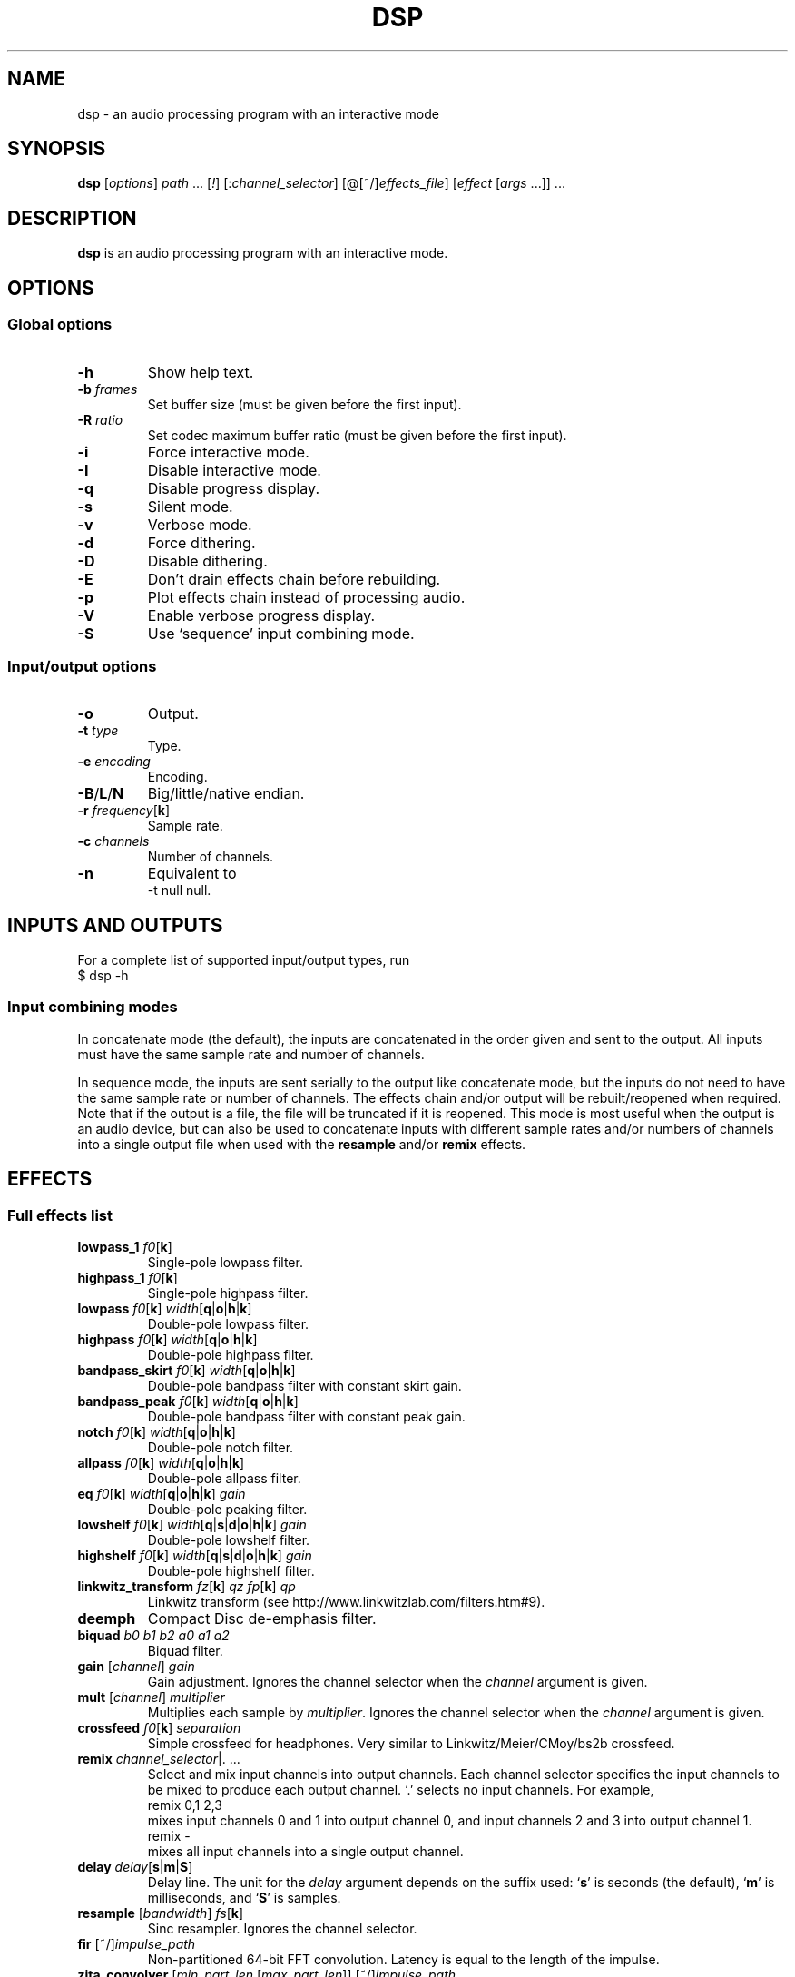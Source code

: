 .TH DSP 1 dsp\-1.6
.SH NAME
dsp \- an audio processing program with an interactive mode
.SH SYNOPSIS
.B dsp
[\fIoptions\fR] \fIpath\fR ... [\fI!\fR] [:\fIchannel_selector\fR]
[@[~/]\fIeffects_file\fR] [\fIeffect\fR [\fIargs\fR ...]] ...
.SH DESCRIPTION
.B dsp
is an audio processing program with an interactive mode.
.SH OPTIONS
.SS Global options
.TP
\fB\-h\fR
Show help text.
.TP
\fB\-b\fR \fIframes\fR
Set buffer size (must be given before the first input).
.TP
\fB\-R\fR \fIratio\fR
Set codec maximum buffer ratio (must be given before the first input).
.TP
\fB\-i\fR
Force interactive mode.
.TP
\fB\-I\fR
Disable interactive mode.
.TP
\fB\-q\fR
Disable progress display.
.TP
\fB\-s\fR
Silent mode.
.TP
\fB\-v\fR
Verbose mode.
.TP
\fB\-d\fR
Force dithering.
.TP
\fB\-D\fR
Disable dithering.
.TP
\fB\-E\fR
Don't drain effects chain before rebuilding.
.TP
\fB\-p\fR
Plot effects chain instead of processing audio.
.TP
\fB\-V\fR
Enable verbose progress display.
.TP
\fB\-S\fR
Use `sequence' input combining mode.
.SS Input/output options
.TP
\fB\-o\fR
Output.
.TP
\fB\-t\fR \fItype\fR
Type.
.TP
\fB\-e\fR \fIencoding\fR
Encoding.
.TP
\fB\-B\fR/\fBL\fR/\fBN\fR
Big/little/native endian.
.TP
\fB\-r\fR \fIfrequency\fR[\fBk\fR]
Sample rate.
.TP
\fB\-c\fR \fIchannels\fR
Number of channels.
.TP
\fB\-n\fR
Equivalent to
.EX
	\-t null null.
.EE
.SH INPUTS AND OUTPUTS
For a complete list of supported input/output types, run
.EX
	$ dsp -h
.EE
.SS Input combining modes
In concatenate mode (the default), the inputs are concatenated in the order
given and sent to the output. All inputs must have the same sample rate and
number of channels.
.PP
In sequence mode, the inputs are sent serially to the output like concatenate
mode, but the inputs do not need to have the same sample rate or number of
channels. The effects chain and/or output will be rebuilt/reopened when
required. Note that if the output is a file, the file will be truncated if it
is reopened. This mode is most useful when the output is an audio device, but
can also be used to concatenate inputs with different sample rates and/or
numbers of channels into a single output file when used with the \fBresample\fR
and/or \fBremix\fR effects.
.SH EFFECTS
.SS Full effects list
.TP
\fBlowpass_1\fR \fIf0\fR[\fBk\fR]
Single-pole lowpass filter.
.TP
\fBhighpass_1\fR \fIf0\fR[\fBk\fR]
Single-pole highpass filter.
.TP
\fBlowpass\fR \fIf0\fR[\fBk\fR] \fIwidth\fR[\fBq\fR|\fBo\fR|\fBh\fR|\fBk\fR]
Double-pole lowpass filter.
.TP
\fBhighpass\fR \fIf0\fR[\fBk\fR] \fIwidth\fR[\fBq\fR|\fBo\fR|\fBh\fR|\fBk\fR]
Double-pole highpass filter.
.TP
\fBbandpass_skirt\fR \fIf0\fR[\fBk\fR] \fIwidth\fR[\fBq\fR|\fBo\fR|\fBh\fR|\fBk\fR]
Double-pole bandpass filter with constant skirt gain.
.TP
\fBbandpass_peak\fR \fIf0\fR[\fBk\fR] \fIwidth\fR[\fBq\fR|\fBo\fR|\fBh\fR|\fBk\fR]
Double-pole bandpass filter with constant peak gain.
.TP
\fBnotch\fR \fIf0\fR[\fBk\fR] \fIwidth\fR[\fBq\fR|\fBo\fR|\fBh\fR|\fBk\fR]
Double-pole notch filter.
.TP
\fBallpass\fR \fIf0\fR[\fBk\fR] \fIwidth\fR[\fBq\fR|\fBo\fR|\fBh\fR|\fBk\fR]
Double-pole allpass filter.
.TP
\fBeq\fR \fIf0\fR[\fBk\fR] \fIwidth\fR[\fBq\fR|\fBo\fR|\fBh\fR|\fBk\fR] \fIgain\fR
Double-pole peaking filter.
.TP
\fBlowshelf\fR \fIf0\fR[\fBk\fR] \fIwidth\fR[\fBq\fR|\fBs\fR|\fBd\fR|\fBo\fR|\fBh\fR|\fBk\fR] \fIgain\fR
Double-pole lowshelf filter.
.TP
\fBhighshelf\fR \fIf0\fR[\fBk\fR] \fIwidth\fR[\fBq\fR|\fBs\fR|\fBd\fR|\fBo\fR|\fBh\fR|\fBk\fR] \fIgain\fR
Double-pole highshelf filter.
.TP
\fBlinkwitz_transform\fR \fIfz\fR[\fBk\fR] \fIqz\fR \fIfp\fR[\fBk\fR] \fIqp\fR
Linkwitz transform (see http://www.linkwitzlab.com/filters.htm#9).
.TP
\fBdeemph\fR
Compact Disc de-emphasis filter.
.TP
\fBbiquad\fR \fIb0\fR \fIb1\fR \fIb2\fR \fIa0\fR \fIa1\fR \fIa2\fR
Biquad filter.
.TP
\fBgain\fR [\fIchannel\fR] \fIgain\fR
Gain adjustment. Ignores the channel selector when the \fIchannel\fR argument
is given.
.TP
\fBmult\fR [\fIchannel\fR] \fImultiplier\fR
Multiplies each sample by \fImultiplier\fR. Ignores the channel selector when
the \fIchannel\fR argument is given.
.TP
\fBcrossfeed\fR \fIf0\fR[\fBk\fR] \fIseparation\fR
Simple crossfeed for headphones. Very similar to Linkwitz/Meier/CMoy/bs2b
crossfeed.
.TP
\fBremix\fR \fIchannel_selector\fR|. ...
Select and mix input channels into output channels. Each channel selector
specifies the input channels to be mixed to produce each output channel.
`.' selects no input channels. For example,
.EX
	remix 0,1 2,3
.EE
mixes input channels 0 and 1 into output channel 0, and input channels 2
and 3 into output channel 1.
.EX
	remix -
.EE
mixes all input channels into a single output channel.
.TP
\fBdelay\fR \fIdelay\fR[\fBs\fR|\fBm\fR|\fBS\fR]
Delay line. The unit for the \fIdelay\fR argument depends on the suffix used:
`\fBs\fR' is seconds (the default), `\fBm\fR' is milliseconds, and `\fBS\fR' is samples.
.TP
\fBresample\fR [\fIbandwidth\fR] \fIfs\fR[\fBk\fR]
Sinc resampler. Ignores the channel selector.
.TP
\fBfir\fR [~/]\fIimpulse_path\fR
Non-partitioned 64-bit FFT convolution. Latency is equal to the length
of the impulse.
.TP
\fBzita_convolver\fR [\fImin_part_len\fR [\fImax_part_len\fR]] [~/]\fIimpulse_path\fR
Partitioned 32-bit FFT convolution using the zita-convolver library.
Latency is equal to \fImin_part_len\fR (64 samples by default).
\fI{min,max}_part_len\fR must be powers of 2 between 64 and 8192.
.TP
\fBnoise\fR \fIlevel\fR
Add TPDF noise. The \fIlevel\fR argument specifies the peak level of the noise
(dBFS).
.TP
\fBcompress\fR \fIthresh\fR \fIratio\fR \fIattack\fR \fIrelease\fR
Compress or expand the dynamic range. This effect peak-sensing and input
channels are linked. If the ratio is in (1,inf), the dynamic range will be
compressed. If the ratio is in (0,1), the dynamic range will be expanded.
Attack refers to decreases in gain and release refers to increases in gain.
.TP
\fBreverb\fR [\fB-w\fR] [\fIreverberance\fR [\fIhf_damping\fR [\fIroom_scale\fR [\fIstereo_depth\fR [\fIpre_delay\fR [\fIwet_gain\fR]]]]]]
Add reverberation using the freeverb algorithm. Effect ported from libSoX.
\fIreverberance\fR, \fIhf_damping\fR, \fIroom_scale\fR, and \fIstereo_depth\fR are in
percent. \fIpre_delay\fR is in seconds.
.TP
\fBg2reverb\fR [\fB-w\fR] [\fIroom_size\fR [\fIreverb_time\fR [\fIinput_bandwidth\fR [\fIdamping\fR [\fIdry_level\fR [\fIreflection_level\fR [\fItail_level\fR]]]]]]]
Add reverberation using Fons Adriaensen's g2reverb algorithm.
.TP
\fBladspa_host\fR \fImodule_path\fR \fIplugin_label\fR [\fIcontrol\fR ...]
Apply a LADSPA plugin. Supports any number of input/output ports (with
the exception of zero output ports). Plugins with zero input ports will
replace selected input channels with their output(s). If a plugin has one
or zero input ports, it will be instantiated multiple times to handle
multi-channel input.

Controls which are not explicitly set or are set to `-' will use default
values (if available).

The `LADSPA_PATH' environment variable can be used to set the search path
for plugins.
.TP
\fBstats\fR [\fIref_level\fR]
Display the DC offset, minimum, maximum, peak level (dBFS), RMS level
(dBFS), crest factor (dB), peak count, peak sample, number of samples, and
length (s) for each channel. If \fIref_level\fR is given, peak and RMS levels
relative to \fIref_level\fR will be shown as well (dBr).
.SS Exclamation mark
A `!' marks the effect that follows as `non-essential'. If an effect is marked
non-essential and it fails to initialize, it will be skipped.
.SS Selector syntax
[[\fIstart\fR][-[\fIend\fR]][,...]]
.TS
tab (|);
lB lB
lB l.
Example|Description
_
<empty>|all
\-|all
2-|2 to n
\-4|0 through 4
1,3|1 and 3
1-4,7,9-|1 through 4, 7, and 9 to n
.TE
.SS Width suffixes
.TS
tab (|);
lB lB
lB l.
Suffix|Description
_
q|Q-factor (default).
s|Slope (shelving filters only).
d|Slope in dB/octave (shelving filters only).
o|Bandwidth in octaves.
h|Bandwidth in Hz.
k|Bandwidth in kHz.
.TE
.PP
Note: The `\fBd\fR' width suffix also changes the definition of \fIf0\fR from
center frequency to corner frequency (like Room EQ Wizard and the Behringer
DCX2496).
.SS File paths
.IP *
On the command line, relative paths are relative to `$PWD'.
.IP *
Within an effects file, relative paths are relative to the directory
containing said effects file.
.IP *
The `~/' prefix will be expanded to the contents of `$HOME'.
.SS Effects file syntax
.IP *
Arguments are delimited by whitespace.
.IP *
If the first non-whitespace character in a line is `#', the line is ignored.
.IP *
The `\\' character removes any special meaning of the next character.
.PP
Example:
.EX
	gain -10
	# This is a comment
	eq 1k 1.0 +10.0 eq 3k 3.0 -4.0
	lowshelf 90 0.7 +4.0
.EE
.PP
Effects files inherit a copy of the current channel selector. In other words,
if an effects chain is this:
.EX
	:2,4 @eq_file.txt eq 2k 1.0 -2.0
.EE
\fIeq_file.txt\fR will inherit the `2,4' selector, but any selector specified
within \fIeq_file.txt\fR will not affect the `eq 2k 1.0 -2.0' effect that comes
after it.
.SH EXAMPLES
Read \fIfile.flac\fR, apply a bass boost, and write to alsa device \fIhw:2\fR:
.EX
	dsp file.flac -ot alsa -e s24_3 hw:2 lowshelf 60 0.5 +4.0
.EE
.PP
Plot amplitude vs frequency for a complex effects chain:
.EX
	dsp -pn gain -1.5 lowshelf 60 0.7 +7.8 eq 50 2.0 -2.7 eq 100 2.0 -3.9
	  eq 242 1.0 -3.8 eq 628 2.0 +2.1 eq 700 1.5 -1.0
	  lowshelf 1420 0.68 -12.5 eq 2500 1.3 +3.0 eq 3000 8.0 -1.8
	  eq 3500 2.5 +1.4 eq 6000 1.1 -3.4 eq 9000 1.8 -5.6
	  highshelf 10000 0.7 -0.5 | gnuplot
.EE
.PP
Implement an LR4 crossover at 2.2KHz, where output channels 0 and 2 are the
left and right woofers, and channels 1 and 3 are the left and right tweeters,
respectively:
.EX
	dsp stereo_file.flac -ot alsa -e s32 hw:3 remix 0 0 1 1 :0,2
	  lowpass 2.2k 0.707 lowpass 2.2k 0.707 :1,3 highpass 2.2k 0.707
	  highpass 2.2k 0.707 :
.EE
.PP
Apply effects from a file:
.EX
	dsp file.flac @eq.txt
.EE
.SH LADSPA FRONTEND
.SS Configuration
\fBladspa_dsp\fR looks for configuration files in the following directories:

.IP *
$XDG_CONFIG_HOME/ladspa_dsp
.IP *
$HOME/.config/ladspa_dsp (if $XDG_CONFIG_HOME is not set)
.IP *
/etc/ladspa_dsp
.PP
To override the default directories, set the `LADSPA_DSP_CONFIG_PATH'
environment variable to the desired path(s) (colon-separated).
.PP
Each file that is named either \fIconfig\fR or \fIconfig_<name>\fR (where \fI<name>\fR is
any string) is loaded as a separate plugin. The plugin label is either
\fIladspa_dsp\fR (for \fIconfig\fR) or \fIladspa_dsp:<name>\fR (for \fIconfig_<name>\fR).
.PP
Configuration files are a simple key-value format. Leading whitespace is
ignored. The valid keys are:
.TP
.B input_channels
Number of input channels. Default value is 1. May be left unset unless
you want individual control over each channel.
.TP
.B output_channels
Number of output channels. Default value is 1. Initialization will fail
if this value is set incorrectly.
.TP
.B LC_NUMERIC
Set `LC_NUMERIC' to the given value while building the effects chain. If
the decimal separator defined by your system locale is something other than
`.', you should set this to `C' (to use `.' as the decimal separator) or an
empty value (to use the decimal separator defined by your locale).
.TP
.B effects_chain
String to build the effects chain. The format is the same as an effects
file, but only a single line is interpreted.
.PP
Example configuration:
.EX
	# This is a comment
	input_channels=1
	output_channels=1
	LC_NUMERIC=C
	effects_chain=gain -3.0 lowshelf 100 1.0s +3.0 @/path/to/eq_file
.EE
.PP
Relative file paths in the \fBeffects_chain\fR line are relative to the
directory in which the configuration file resides.
.PP
The loglevel can be set to `VERBOSE', `NORMAL', or `SILENT' through the
`LADSPA_DSP_LOGLEVEL' environment variable.
.PP
Note: The resample effect cannot be used with the LADSPA frontend.
.SS Examples
See https://github.com/bmc0/dsp/blob/master/README.md for usage examples.
.SH BUGS
No support for metadata.
.PP
Some effects do not support plotting.
.SH LICENSE
This software is released under the ISC license, except for the \fBreverb\fR
effect, which is under the LGPLv2.1 license (copyright
robs@users.sourceforge.net), and the \fBg2reverb\fR effect, which is under the
GPLv2 license (copyright Fons Adriaensen <fons@linuxaudio.org>). See the
LICENSE files for more details.
